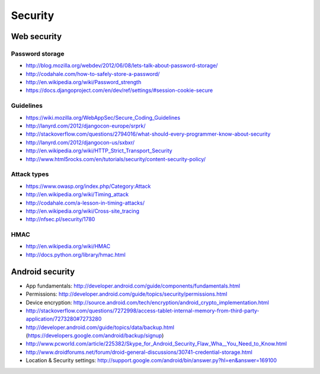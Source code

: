 ========================
 Security
========================

Web security
================

Password storage
--------------------
* http://blog.mozilla.org/webdev/2012/06/08/lets-talk-about-password-storage/
* http://codahale.com/how-to-safely-store-a-password/
* http://en.wikipedia.org/wiki/Password_strength
* https://docs.djangoproject.com/en/dev/ref/settings/#session-cookie-secure

Guidelines
--------------------
* https://wiki.mozilla.org/WebAppSec/Secure_Coding_Guidelines
* http://lanyrd.com/2012/djangocon-europe/srprk/
* http://stackoverflow.com/questions/2794016/what-should-every-programmer-know-about-security
* http://lanyrd.com/2012/djangocon-us/sxbxr/
* http://en.wikipedia.org/wiki/HTTP_Strict_Transport_Security
* http://www.html5rocks.com/en/tutorials/security/content-security-policy/

Attack types
--------------------
* https://www.owasp.org/index.php/Category:Attack
* http://en.wikipedia.org/wiki/Timing_attack
* http://codahale.com/a-lesson-in-timing-attacks/
* http://en.wikipedia.org/wiki/Cross-site_tracing
* http://nfsec.pl/security/1780


HMAC
--------------------
* http://en.wikipedia.org/wiki/HMAC
* http://docs.python.org/library/hmac.html


Android security
=====================
* App fundamentals: http://developer.android.com/guide/components/fundamentals.html
* Permissions: http://developer.android.com/guide/topics/security/permissions.html
* Device encryption: http://source.android.com/tech/encryption/android_crypto_implementation.html
* http://stackoverflow.com/questions/7272998/access-tablet-internal-memory-from-third-party-application/7273280#7273280
* http://developer.android.com/guide/topics/data/backup.html (https://developers.google.com/android/backup/signup)
* http://www.pcworld.com/article/225382/Skype_for_Android_Security_Flaw_Wha__You_Need_to_Know.html
* http://www.droidforums.net/forum/droid-general-discussions/30741-credential-storage.html
* Location & Security settings: http://support.google.com/android/bin/answer.py?hl=en&answer=169100


